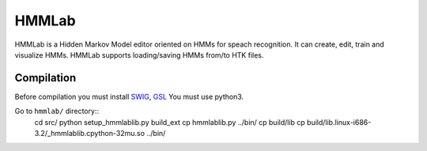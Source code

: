 HMMLab
======

HMMLab is a Hidden Markov Model editor oriented on HMMs for speach recognition. It can create, edit, train and visualize HMMs. HMMLab supports loading/saving HMMs from/to HTK files.

Compilation
```````````

Before compilation you must install `SWIG <http://swig.org/>`_, `GSL <http://www.gnu.org/software/gsl/>`_
You must use python3.

Go to ``hmmlab/`` directory::
  cd src/
  python setup_hmmlablib.py build_ext
  cp hmmlablib.py ../bin/
  cp build/lib
  cp build/lib.linux-i686-3.2/_hmmlablib.cpython-32mu.so ../bin/
